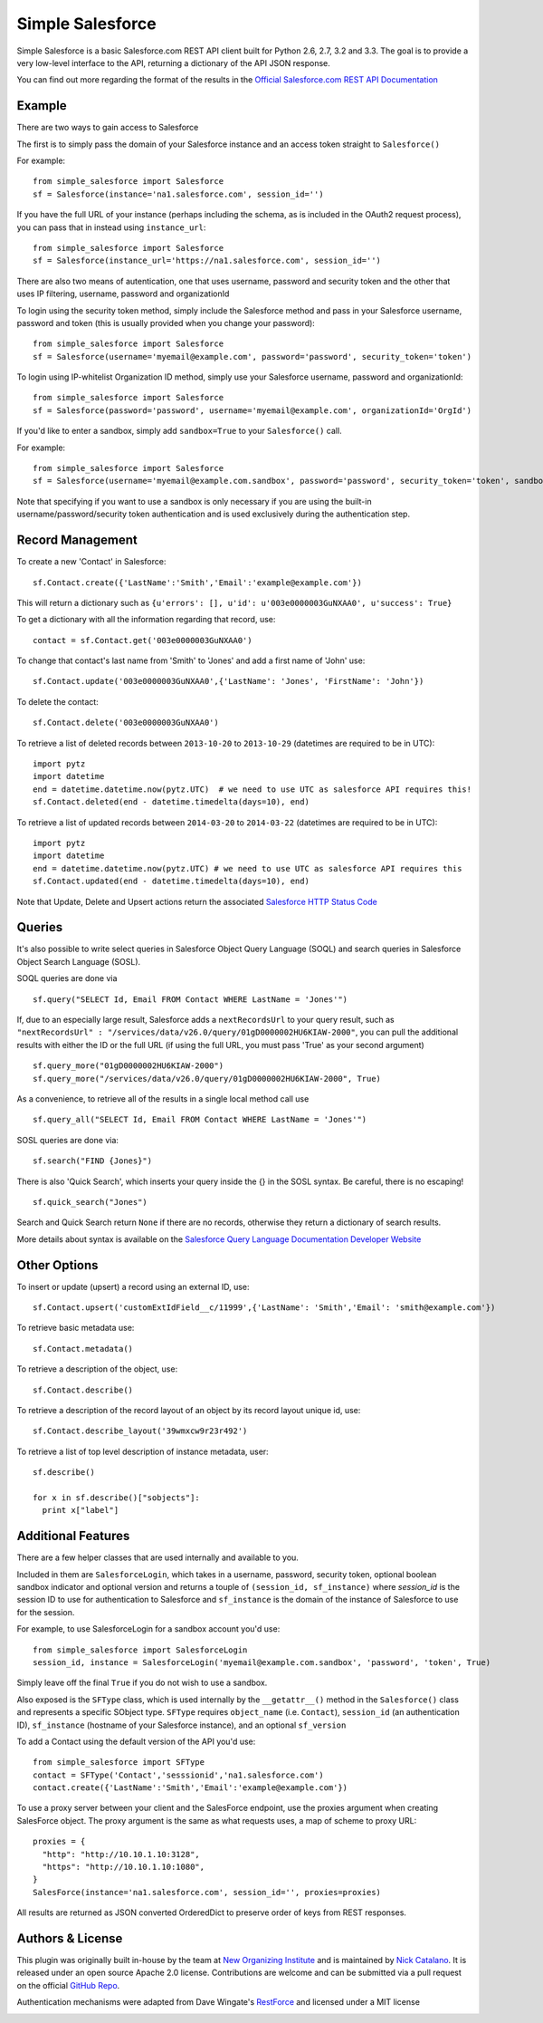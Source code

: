 *****************
Simple Salesforce
*****************

Simple Salesforce is a basic Salesforce.com REST API client built for Python 2.6, 2.7, 3.2 and 3.3. The goal is to provide a very low-level interface to the API, returning a dictionary of the API JSON response.

You can find out more regarding the format of the results in the `Official Salesforce.com REST API Documentation`_

.. _Official Salesforce.com REST API Documentation: http://www.salesforce.com/us/developer/docs/api_rest/index.htm

Example
-------
There are two ways to gain access to Salesforce

The first is to simply pass the domain of your Salesforce instance and an access token straight to ``Salesforce()``

For example::

    from simple_salesforce import Salesforce
    sf = Salesforce(instance='na1.salesforce.com', session_id='')

If you have the full URL of your instance (perhaps including the schema, as is included in the OAuth2 request process), you can pass that in instead using ``instance_url``::

    from simple_salesforce import Salesforce
    sf = Salesforce(instance_url='https://na1.salesforce.com', session_id='')

There are also two means of autentication, one that uses username, password and security token and the other that uses IP filtering, username, password  and organizationId

To login using the security token method, simply include the Salesforce method and pass in your Salesforce username, password and token (this is usually provided when you change your password)::

    from simple_salesforce import Salesforce
    sf = Salesforce(username='myemail@example.com', password='password', security_token='token')

To login using IP-whitelist Organization ID method, simply use your Salesforce username, password and organizationId::

    from simple_salesforce import Salesforce
    sf = Salesforce(password='password', username='myemail@example.com', organizationId='OrgId')

If you'd like to enter a sandbox, simply add ``sandbox=True`` to your ``Salesforce()`` call.

For example::

    from simple_salesforce import Salesforce
    sf = Salesforce(username='myemail@example.com.sandbox', password='password', security_token='token', sandbox=True)

Note that specifying if you want to use a sandbox is only necessary if you are using the built-in username/password/security token authentication and is used exclusively during the authentication step.

Record Management
-----------------

To create a new 'Contact' in Salesforce::

    sf.Contact.create({'LastName':'Smith','Email':'example@example.com'})

This will return a dictionary such as ``{u'errors': [], u'id': u'003e0000003GuNXAA0', u'success': True}``

To get a dictionary with all the information regarding that record, use::

    contact = sf.Contact.get('003e0000003GuNXAA0')

To change that contact's last name from 'Smith' to 'Jones' and add a first name of 'John' use::

    sf.Contact.update('003e0000003GuNXAA0',{'LastName': 'Jones', 'FirstName': 'John'})

To delete the contact::

    sf.Contact.delete('003e0000003GuNXAA0')

To retrieve a list of deleted records between ``2013-10-20`` to ``2013-10-29`` (datetimes are required to be in UTC)::

    import pytz
    import datetime
    end = datetime.datetime.now(pytz.UTC)  # we need to use UTC as salesforce API requires this!
    sf.Contact.deleted(end - datetime.timedelta(days=10), end)

To retrieve a list of updated records between ``2014-03-20`` to ``2014-03-22`` (datetimes are required to be in UTC)::

    import pytz
    import datetime
    end = datetime.datetime.now(pytz.UTC) # we need to use UTC as salesforce API requires this
    sf.Contact.updated(end - datetime.timedelta(days=10), end)

Note that Update, Delete and Upsert actions return the associated `Salesforce HTTP Status Code`_

.. _Salesforce HTTP Status Code: http://www.salesforce.com/us/developer/docs/api_rest/Content/errorcodes.htm

Queries
-------

It's also possible to write select queries in Salesforce Object Query Language (SOQL) and search queries in Salesforce Object Search Language (SOSL).

SOQL queries are done via

::

    sf.query("SELECT Id, Email FROM Contact WHERE LastName = 'Jones'")

If, due to an especially large result, Salesforce adds a ``nextRecordsUrl`` to your query result, such as ``"nextRecordsUrl" : "/services/data/v26.0/query/01gD0000002HU6KIAW-2000"``, you can pull the additional results with either the ID or the full URL (if using the full URL, you must pass 'True' as your second argument)

::

    sf.query_more("01gD0000002HU6KIAW-2000")
    sf.query_more("/services/data/v26.0/query/01gD0000002HU6KIAW-2000", True)

As a convenience, to retrieve all of the results in a single local method call use

::

    sf.query_all("SELECT Id, Email FROM Contact WHERE LastName = 'Jones'")

SOSL queries are done via::

    sf.search("FIND {Jones}")

There is also 'Quick Search', which inserts your query inside the {} in the SOSL syntax. Be careful, there is no escaping!

::

    sf.quick_search("Jones")

Search and Quick Search return ``None`` if there are no records, otherwise they return a dictionary of search results.

More details about syntax is available on the `Salesforce Query Language Documentation Developer Website`_

.. _Salesforce Query Language Documentation Developer Website: http://www.salesforce.com/us/developer/docs/soql_sosl/index.htm

Other Options
-------------

To insert or update (upsert) a record using an external ID, use::

    sf.Contact.upsert('customExtIdField__c/11999',{'LastName': 'Smith','Email': 'smith@example.com'})

To retrieve basic metadata use::

    sf.Contact.metadata()

To retrieve a description of the object, use::

    sf.Contact.describe()

To retrieve a description of the record layout of an object by its record layout unique id, use::

    sf.Contact.describe_layout('39wmxcw9r23r492')

To retrieve a list of top level description of instance metadata, user::

    sf.describe()

    for x in sf.describe()["sobjects"]:
      print x["label"]


Additional Features
-------------------

There are a few helper classes that are used internally and available to you.

Included in them are ``SalesforceLogin``, which takes in a username, password, security token, optional boolean sandbox indicator and optional version and returns a touple of ``(session_id, sf_instance)`` where `session_id` is the session ID to use for authentication to Salesforce and ``sf_instance`` is the domain of the instance of Salesforce to use for the session.

For example, to use SalesforceLogin for a sandbox account you'd use::

    from simple_salesforce import SalesforceLogin
    session_id, instance = SalesforceLogin('myemail@example.com.sandbox', 'password', 'token', True)

Simply leave off the final ``True`` if you do not wish to use a sandbox.

Also exposed is the ``SFType`` class, which is used internally by the ``__getattr__()`` method in the ``Salesforce()`` class and represents a specific SObject type. ``SFType`` requires ``object_name`` (i.e. ``Contact``), ``session_id`` (an authentication ID), ``sf_instance`` (hostname of your Salesforce instance), and an optional ``sf_version``

To add a Contact using the default version of the API you'd use::

    from simple_salesforce import SFType
    contact = SFType('Contact','sesssionid','na1.salesforce.com')
    contact.create({'LastName':'Smith','Email':'example@example.com'})

To use a proxy server between your client and the SalesForce endpoint, use the proxies argument when creating SalesForce object.
The proxy argument is the same as what requests uses, a map of scheme to proxy URL::

    proxies = {
      "http": "http://10.10.1.10:3128",
      "https": "http://10.10.1.10:1080",
    }
    SalesForce(instance='na1.salesforce.com', session_id='', proxies=proxies)

All results are returned as JSON converted OrderedDict to preserve order of keys from REST responses.

Authors & License
-----------------

This plugin was originally built in-house by the team at `New Organizing Institute`_ and is maintained by `Nick Catalano`_. It is released under an open source Apache 2.0 license. Contributions are welcome and can be submitted via a pull request on the official `GitHub Repo`_.

Authentication mechanisms were adapted from Dave Wingate's `RestForce`_ and licensed under a MIT license

.. image:: https://travis-ci.org/neworganizing/simple-salesforce.png?branch=master   :target: https://travis-ci.org/neworganizing/simple-salesforce

.. _New Organizing Institute: http://neworganizing.com/
.. _Nick Catalano: https://github.com/nickcatal
.. _RestForce: http://pypi.python.org/pypi/RestForce/
.. _GitHub Repo: https://github.com/neworganizing/simple-salesforce
